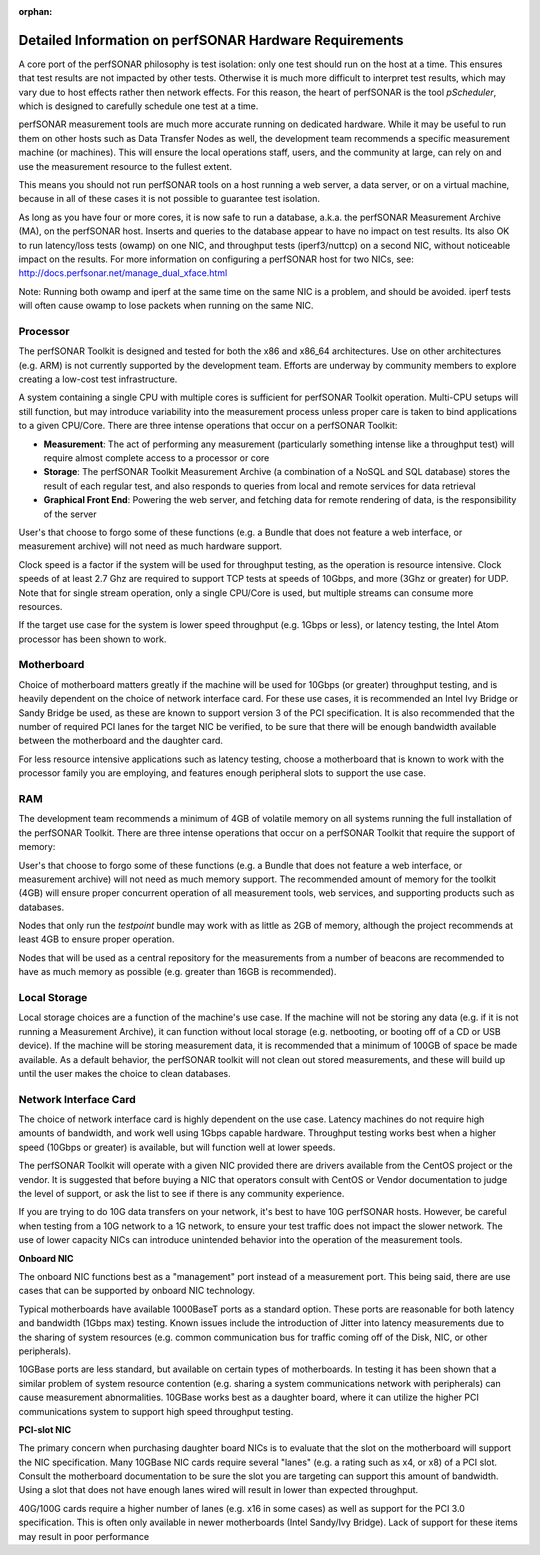 :orphan:

*******************************************************
Detailed Information on perfSONAR Hardware Requirements 
*******************************************************

A core port of the perfSONAR philosophy is test isolation: only one test should run on the host at a time. This
ensures that test results are not impacted by other tests. Otherwise it is much more difficult to interpret test results, which may vary due to host effects rather then network effects. For this reason, the heart of perfSONAR is the tool *pScheduler*, which is designed to carefully schedule one test at a time.

perfSONAR measurement tools are much more accurate running on dedicated hardware. While it may be useful to run them on other hosts such as Data Transfer Nodes as well, the development team recommends a specific measurement machine (or machines).  This will ensure the local operations staff, users, and the community at large, can rely on and use the measurement resource to the fullest extent. 

This means you should not run perfSONAR tools on a host running a web server, a data server, or on a virtual machine, because in all of these cases it is not possible to guarantee test isolation.

As long as you have four or more cores, it is now safe to run a database, a.k.a. the perfSONAR Measurement Archive (MA), on the perfSONAR host. Inserts and queries to the database appear to have no impact on test results. Its also OK to run latency/loss tests (owamp) on one NIC, and throughput tests (iperf3/nuttcp) on a second NIC, without noticeable impact on the results. For more information on configuring a perfSONAR host for two NICs, see: http://docs.perfsonar.net/manage_dual_xface.html

Note: Running both owamp and iperf at the same time on the same NIC is a problem, and should be avoided. 
iperf tests will often cause owamp to lose packets when running on the same NIC.


Processor
---------
The perfSONAR Toolkit is designed and tested for both the x86 and x86_64 architectures.  Use on other architectures (e.g. ARM) is not currently supported by the development team.  Efforts are underway by community members to explore creating a low-cost test infrastructure. 

A system containing a single CPU with multiple cores is sufficient for perfSONAR Toolkit operation. Multi-CPU setups will still function, but may introduce variability into the measurement process unless proper care is taken to bind applications to a given CPU/Core. There are three intense operations that occur on a perfSONAR Toolkit:

- **Measurement**: The act of performing any measurement (particularly something intense like a throughput test) will require almost complete access to a processor or core

- **Storage**: The perfSONAR Toolkit Measurement Archive (a combination of a NoSQL and SQL database) stores the result of each regular test, and also responds to queries from local and remote services for data retrieval

- **Graphical Front End**: Powering the web server, and fetching data for remote rendering of data, is the responsibility of the server

User's that choose to forgo some of these functions (e.g. a Bundle that does not feature a web interface, or measurement archive) will not need as much hardware support. 
 
Clock speed is a factor if the system will be used for throughput testing, as the operation is resource intensive.  Clock speeds of at least 2.7 Ghz are required to support TCP tests at speeds of 10Gbps, and more (3Ghz or greater) for UDP.  Note that for single stream operation, only a single CPU/Core is used, but multiple streams can consume more resources.  

If the target use case for the system is lower speed throughput (e.g. 1Gbps or less), or latency testing, the Intel Atom processor has been shown to work. 
 
Motherboard
-----------
Choice of motherboard matters greatly if the machine will be used for 10Gbps (or greater) throughput testing, and is heavily dependent on the choice of network interface card.  For these use cases, it is recommended an Intel Ivy Bridge or Sandy Bridge be used, as these are known to support version 3 of the PCI specification.  It is also recommended that the number of required PCI lanes for the target NIC be verified, to be sure that there will be enough bandwidth available between the motherboard and the daughter card. 

For less resource intensive applications such as latency testing, choose a motherboard that is known to work with the processor family you are employing, and features enough peripheral slots to support the use case. 

RAM
---

The development team recommends a minimum of 4GB of volatile memory on all systems running the full installation of the perfSONAR Toolkit.  There are three intense operations that occur on a perfSONAR Toolkit that require the support of memory:

User's that choose to forgo some of these functions (e.g. a Bundle that does not feature a web interface, or measurement archive) will not need as much memory support. The recommended amount of memory for the toolkit (4GB) will ensure proper concurrent operation of all measurement tools, web services, and supporting products such as databases. 

Nodes that only run the *testpoint* bundle may work with as little as 2GB of memory, although the project recommends at least 4GB to ensure proper operation. 
 
Nodes that will be used as a central repository for the measurements from a number of beacons are recommended to have as much memory as possible (e.g. greater than 16GB is recommended). 

Local Storage
-------------

Local storage choices are a function of the machine's use case.  If the machine will not be storing any data (e.g. if it is not running a Measurement Archive), it can function without local storage (e.g. netbooting, or booting off of a CD or USB device).  If the machine will be storing measurement data, it is recommended that a minimum of 100GB of space be made available.  As a default behavior, the perfSONAR toolkit will not clean out stored measurements, and these will build up until the user makes the choice to clean databases.

Network Interface Card
----------------------

The choice of network interface card is highly dependent on the use case.  Latency machines do not require high amounts of bandwidth, and work well using 1Gbps capable hardware.  Throughput testing works best when a higher speed (10Gbps or greater) is available, but will function well at lower speeds. 

The perfSONAR Toolkit will operate with a given NIC provided there are drivers available from the CentOS project or the vendor.  It is suggested that before buying a NIC that operators consult with CentOS or Vendor documentation to judge the level of support, or ask the  list to see if there is any community experience.

If you are trying to do 10G data transfers on your network, it's best to have 10G perfSONAR hosts. However, be careful when testing from a 10G network to a 1G network, to ensure your test traffic does not impact the slower network. The use of lower capacity NICs can introduce unintended behavior into the operation of the measurement tools.  

**Onboard NIC**

The onboard NIC functions best as a "management" port instead of a measurement port.  This being said, there are use cases that can be supported by onboard NIC technology. 

Typical motherboards have available 1000BaseT ports as a standard option.  These ports are reasonable for both latency and bandwidth (1Gbps max) testing.  Known issues include the introduction of Jitter into latency measurements due to the sharing of system resources (e.g. common communication bus for traffic coming off of the Disk, NIC, or other peripherals). 

10GBase ports are less standard, but available on certain types of motherboards.  In testing it has been shown that a similar problem of system resource contention (e.g. sharing a system communications network with peripherals) can cause measurement abnormalities.  10GBase works best as a daughter board, where it can utilize the higher PCI communications system to support high speed throughput testing. 

**PCI-slot NIC**

The primary concern when purchasing daughter board NICs is to evaluate that the slot on the motherboard will support the NIC specification.  Many 10GBase NIC cards require several "lanes" (e.g. a rating such as x4, or x8) of a PCI slot.  Consult the motherboard documentation to be sure the slot you are targeting can support this amount of bandwidth.  Using a slot that does not have enough lanes wired will result in lower than expected throughput.  

40G/100G cards require a higher number of lanes (e.g. x16 in some cases) as well as support for the PCI 3.0 specification.  This is often only available in newer motherboards (Intel Sandy/Ivy Bridge).  Lack of support for these items may result in poor performance


